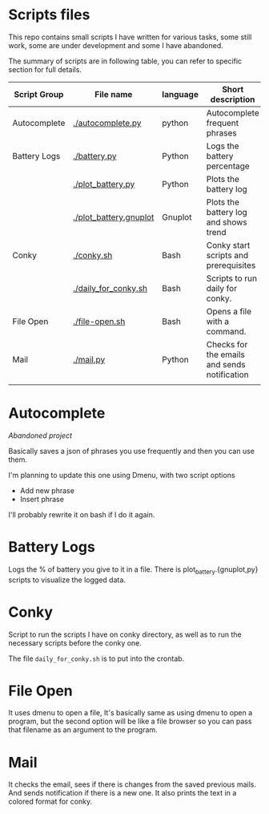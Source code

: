 * Scripts files
  This repo contains small scripts I have written for various tasks, some still work, some are under development and some I have abandoned.

  The summary of scripts are in following table, you can refer to specific section for full details.
  
  | Script Group | File name              | language | Short description                            |
  |--------------+------------------------+----------+----------------------------------------------|
  | Autocomplete | [[./autocomplete.py]]      | python   | Autocomplete frequent phrases                |
  | Battery Logs | [[./battery.py]]           | Python   | Logs the battery percentage                  |
  |              | [[./plot_battery.py]]      | Python   | Plots the battery log                        |
  |              | [[./plot_battery.gnuplot]] | Gnuplot  | Plots the battery log and shows trend        |
  | Conky        | [[./conky.sh]]             | Bash     | Conky start scripts and prerequisites        |
  |              | [[./daily_for_conky.sh]]   | Bash     | Scripts to run daily for conky.              |
  | File Open    | [[./file-open.sh]]         | Bash     | Opens a file with a command.                 |
  | Mail         | [[./mail.py]]              | Python   | Checks for the emails and sends notification |
  |              |                        |          |                                              |

* Autocomplete
  /Abandoned project/

  Basically saves a json of phrases you use frequently and then you can use them.

  I'm planning to update this one using Dmenu, with two script options
  - Add new phrase
  - Insert phrase

  I'll probably rewrite it on bash if I do it again.

  
* Battery Logs
  Logs the % of battery you give to it in a file. There is plot_battery.{gnuplot,py} scripts to visualize the logged data.


* Conky
  Script to run the scripts I have on conky directory, as well as to run the necessary scripts before the conky one.

  The file ~daily_for_conky.sh~ is to put into the crontab.

  
* File Open
  It uses dmenu to open a file, It's basically same as using dmenu to open a program, but the second option will be like a file browser so you can pass that filename as an argument to the program. 


  
* Mail
  It checks the email, sees if there is changes from the saved previous mails. And sends notification if there is a new one. It also prints the text in a colored format for conky.
